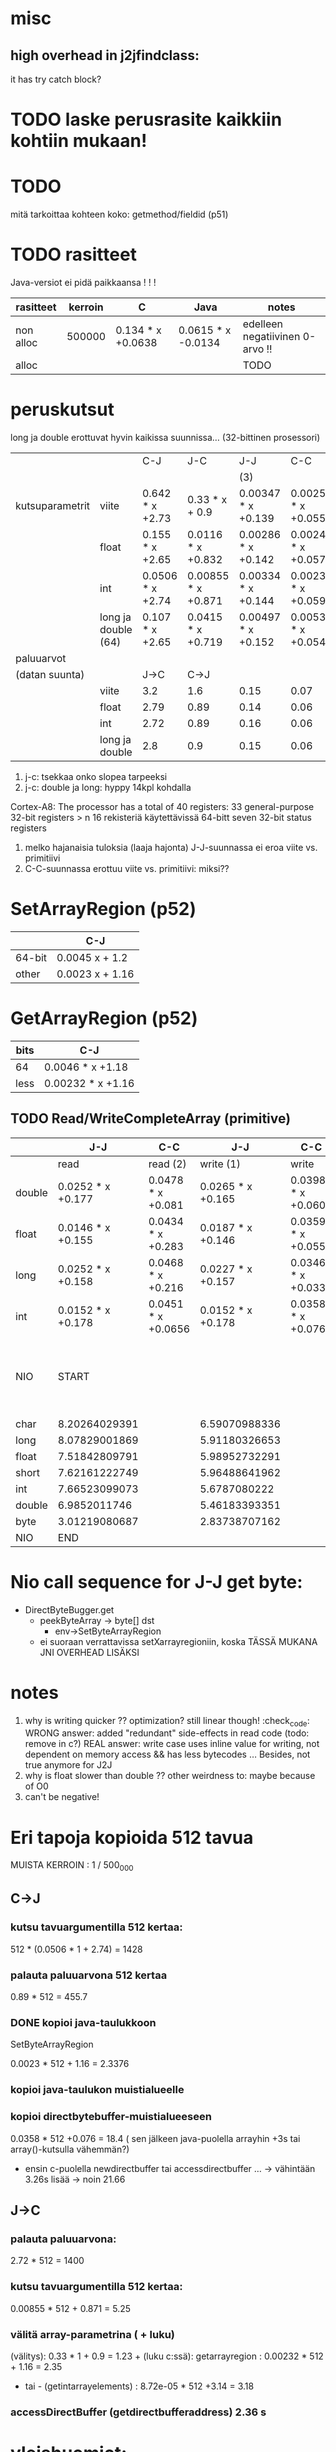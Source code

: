 
* laskelmat :noexport:
** pinning: c2jgetbytearrayelements/512: 10.07 unpin + 7.57 pin vrt. 3.029158648 -> (73.49)
   ((10.07 + 7.57) / 73.49) * (3.029158648) = 0.727097000281
** lokaalit viitteet laskettu niin, että profiileissa koko timesta on vähennetty lukkotimet (prosenteista laskettu)
** huom! parametrivälitykseen otettu float (maksimi...)
** tässä 00001 for reference
0.054311168 C2C
0.129103460 J2J
0.774550756 J2C
1.469809387 C2J

- > c2j 4 real = 1.469809387 - 0.129103460 = 1.340705927
- > j2c 4 real = 0.774550756 - 0.054311168 = 0.720239588
-- > c2j setstaticfloatfield = 0.42496192
verrattu 00001:stä ja setstaticfloatfieldiä -> 0.301690140845 olisi jni-perusrasite?

0.24 olisi 00002:n perusteella arvioitu virtuaalimetodikutsun overhead. kokeillaan

** 1 tilamuutos cj
   # tulkinta: lineaarinen muutos johtuu 
    
   cj: setstaticfloatfield: (17  + 11.65 ) / 71.07 * 0.43 = 0.17
   cj static call: (00001) : ((4.6 + 4.5) / 72.80) * (1.469 - 0.129) = 0.1675
   cj opt 5: (get static method id): ((2.05 + 2.01) / 74.4) * (4.074232239) = 0.22
   cj opt 3: (basic-call-double[] 20): ((0.67 + 0.28) / 70.66) * (15.594008579 - 0.19223075) = 0.21
   cj opt 2: (00002 eli 0 param) : ((4.07  + 2.74 ) / 74.80) * (2.67512402 - 0.141008667) = 0.23
   cj opt 4: (basic-call-int 20): ((3.07 + 2.45) / 71.67) * (3.695259945 - 0.193387501) = 0.27
             (basic-call-int 10): ((3.67 + 2.42) / 73.29) * (3.230370734 - 0.164231502) = 0.26
   cj opt 6: (get double array region 512): ((2.87 + 2.06) / 70.35) * 3.325020941 = 0.23

** 1 tilamuutos jc
   opt 2: (00002 eli 0 param): (5.31 / 67.26) * (0.824651381 - 0.054271917) = 0.06
   opt 3: (basic-call-double[] 20): (0.27 / 70.22) * (7.515466099 - 0.104840209) = 0.0284942892381
   opt 4: (basic-call-int 20): (4.71 / 62.13) * (1.025977591 - 0.104758834) = 0.0698364774742
          (basic-call-int 10): (3.6 / 63.39) * (0.974328006 - 0.079489916) = 0.0508190112636

** 3 virtuaalimetodi: getvirtualizemethod
   00002 cj : 
** 2 metodikutsu cj
   loput vakio rasitteesta: 
   static call: (1.469-0.129) - 0.1675 = 1.17
   00002 eli 0 param: ()


Kaikki yksiköt sekunneissa.
Mittaus 37c64ff6-e103-48c8-9411-542780aad542
* misc
** high overhead in j2jfindclass:
   it has try catch block?
** 
* TODO laske perusrasite kaikkiin kohtiin mukaan!

* TODO
  mitä tarkoittaa kohteen koko: getmethod/fieldid (p51)

* TODO rasitteet
  Java-versiot ei pidä paikkaansa ! ! !

|-----------+---------+-------------------+--------------------+---------------------------------|
| rasitteet | kerroin | C                 | Java               | notes                           |
|-----------+---------+-------------------+--------------------+---------------------------------|
| non alloc |  500000 | 0.134 * x +0.0638 | 0.0615 * x -0.0134 | edelleen negatiivinen 0-arvo !! |
| alloc     |         |                   |                    | TODO                            |
|-----------+---------+-------------------+--------------------+---------------------------------|

* peruskutsut

long ja double erottuvat hyvin kaikissa suunnissa...
(32-bittinen prosessori)

|                 |                     | C-J              | J-C                | J-J                | C-C                 | notes |
|                 |                     |                  |                    | (3)                |                     |       |
|-----------------+---------------------+------------------+--------------------+--------------------+---------------------+-------|
| kutsuparametrit | viite               | 0.642  * x +2.73 | 0.33 * x + 0.9     | 0.00347 * x +0.139 | 0.00254 * x +0.0559 |       |
|                 | float               | 0.155  * x +2.65 | 0.0116  * x +0.832 | 0.00286 * x +0.142 | 0.00247 * x +0.0579 | (1)   |
|                 | int                 | 0.0506 * x +2.74 | 0.00855 * x +0.871 | 0.00334 * x +0.144 | 0.00233 * x +0.0593 |       |
|                 | long ja double (64) | 0.107 * x +2.65  | 0.0415  * x +0.719 | 0.00497 * x +0.152 | 0.00533 * x +0.0542 | (2)   |
|-----------------+---------------------+------------------+--------------------+--------------------+---------------------+-------|
| paluuarvot      |                     |                  |                    |                    |                     |       |
| (datan suunta)  |                     | J->C             | C->J               |                    |                     |       |
|                 | viite               | 3.2              | 1.6                | 0.15               | 0.07                | (4)   |
|                 | float               | 2.79             | 0.89               | 0.14               | 0.06                |       |
|                 | int                 | 2.72             | 0.89               | 0.16               | 0.06                |       |
|                 | long ja double      | 2.8              | 0.9                | 0.15               | 0.06                |       |
|-----------------+---------------------+------------------+--------------------+--------------------+---------------------+-------|


1. j-c: tsekkaa onko slopea tarpeeksi
2. j-c: double ja long: hyppy 14kpl kohdalla
Cortex-A8: The processor has a total of 40 registers:
    33 general-purpose 32-bit registers > n 16 rekisteriä käytettävissä 64-bitt
    seven 32-bit status registers   
3. melko hajanaisia tuloksia (laaja hajonta)
   J-J-suunnassa ei eroa viite vs. primitiivi
4. C-C-suunnassa erottuu viite vs. primitiivi: miksi??

* SetArrayRegion (p52)

|        | C-J             |
|--------+-----------------|
| 64-bit | 0.0045 x + 1.2  |
| other  | 0.0023 x + 1.16 |

* GetArrayRegion (p52)

| bits | C-J               |
|------+-------------------+
| 64   | 0.0046 * x +1.18  |
| less | 0.00232 * x +1.16 |


** TODO Read/WriteCompleteArray (primitive)

|        | J-J               | C-C                |               J-J | C-C                | notes |                                    |
|--------+-------------------+--------------------+-------------------+--------------------+-------+------------------------------------|
|        | read              | read (2)           |         write (1) | write              |       |                                    |
|--------+-------------------+--------------------+-------------------+--------------------+-------+------------------------------------|
| double | 0.0252 * x +0.177 | 0.0478 * x +0.081  | 0.0265 * x +0.165 | 0.0398 * x +0.0609 |       |                                    |
| float  | 0.0146 * x +0.155 | 0.0434 * x +0.283  | 0.0187 * x +0.146 | 0.0359 * x +0.0551 | (2)   |                                    |
|--------+-------------------+--------------------+-------------------+--------------------+-------+------------------------------------|
| long   | 0.0252 * x +0.158 | 0.0468 * x +0.216  | 0.0227 * x +0.157 | 0.0346 * x +0.0331 |       |                                    |
| int    | 0.0152 * x +0.178 | 0.0451 * x +0.0656 | 0.0152 * x +0.178 | 0.0358 * x +0.076  |       |                                    |
|--------+-------------------+--------------------+-------------------+--------------------+-------+------------------------------------|
| NIO    | START             |                    |                   |                    |       | note: this have been divided by 64 |
|--------+-------------------+--------------------+-------------------+--------------------+-------+------------------------------------|
| char   | 8.20264029391     |                    |     6.59070988336 |                    |       |                                    |
| long   | 8.07829001869     |                    |     5.91180326653 |                    |       |                                    |
| float  | 7.51842809791     |                    |     5.98952732291 |                    |       |                                    |
| short  | 7.62161222749     |                    |     5.96488641962 |                    | (3)   |                                    |
| int    | 7.66523099073     |                    |      5.6787080222 |                    |       |                                    |
| double | 6.9852011746      |                    |     5.46183393351 |                    | (3)   | TODO                               |
| byte   | 3.01219080687     |                    |     2.83738707162 |                    |       |                                    |
|--------+-------------------+--------------------+-------------------+--------------------+-------+------------------------------------|
| NIO    | END               |                    |                   |                    |       |                                    |
|--------+-------------------+--------------------+-------------------+--------------------+-------+------------------------------------|

* Nio call sequence for J-J get byte:
- DirectByteBugger.get
  - peekByteArray -> byte[] dst
    - env->SetByteArrayRegion

  - ei suoraan verrattavissa setXarrayregioniin, koska TÄSSÄ MUKANA JNI OVERHEAD LISÄKSI
    
* notes
1. why is writing quicker ?? optimization? still linear though! :check_code:
   WRONG answer: added "redundant" side-effects in read code (todo: remove in c?)
   REAL answer: write case uses inline value for writing, not dependent
   on memory access && has less bytecodes ...
   Besides, not true anymore for J2J
2. why is float slower than double ?? other weirdness to: maybe because of O0
3. can't be negative!


* Eri tapoja kopioida 512 tavua

  MUISTA KERROIN : 1 / 500_000

** C->J

*** kutsu tavuargumentilla 512 kertaa:

    512 * (0.0506 * 1 + 2.74) = 1428 

*** palauta paluuarvona 512 kertaa
    0.89 * 512 = 455.7 
    
*** DONE kopioi java-taulukkoon 
    SetByteArrayRegion

    0.0023 * 512 + 1.16 = 2.3376 

*** kopioi java-taulukon muistialueelle

*** kopioi directbytebuffer-muistialueeseen
    0.0358 * 512 +0.076 = 18.4   ( sen jälkeen java-puolella arrayhin +3s tai array()-kutsulla vähemmän?)
    + ensin c-puolella newdirectbuffer tai accessdirectbuffer ...
      -> vähintään 3.26s lisää -> noin 21.66

** J->C

*** palauta paluuarvona:

    2.72 * 512 = 1400

*** kutsu tavuargumentilla 512 kertaa:

    0.00855 * 512 + 0.871 = 5.25

*** välitä array-parametrina ( + luku)

    (välitys): 0.33 * 1 + 0.9 = 1.23 +
      (luku c:ssä):
           getarrayregion : 0.00232 * 512 + 1.16 = 2.35
        - tai -
            (getintarrayelements) : 8.72e-05 * 512 +3.14 = 3.18

*** accessDirectBuffer (getdirectbufferaddress) 2.36 s

* yleishuomiot:

** J->C paljon nopeampi kuin päinvastoin (kutsusuuntana)
   osittain johtuu siitä, että aina välitetään viite (olio/luokka)
   osittain siitä, että joudutaan tekemään enemmän lukituksia, jne.
   (checckaa perf report)

** mieluummin käsitellään staattisia fieldejä kuin instanssifieldejä...
   syy: sama: indirectreftable ... 



